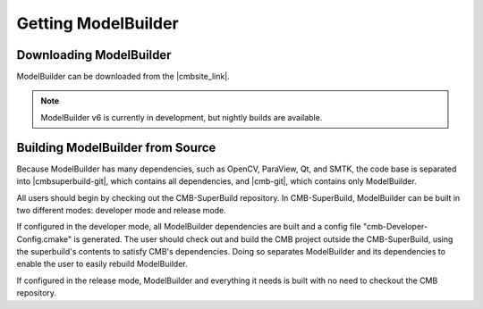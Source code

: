 Getting ModelBuilder
====================

Downloading ModelBuilder
------------------------

ModelBuilder can be downloaded from the |cmbsite_link|.

.. |cmbsite_link| raw:: html

   <a href="http://www.computationalmodelbuilder.org/download/" target="_blank">
   Official Site </a>

.. Note::
    ModelBuilder v6 is currently in development, but nightly builds are
    available.

Building ModelBuilder from Source
---------------------------------

Because ModelBuilder has many dependencies, such as OpenCV, ParaView, Qt, and
SMTK, the code base is separated into |cmbsuperbuild-git|, which contains all
dependencies, and |cmb-git|, which contains only ModelBuilder.

.. |cmbsuperbuild-git| raw:: html

   <a href="https://gitlab.kitware.com/cmb/cmb-superbuild" target="_blank">
   CMB-SuperBuild </a>

.. |cmb-git| raw:: html

   <a href="https://gitlab.kitware.com/cmb/cmb" target="_blank"> CMB </a>

All users should begin by checking out the CMB-SuperBuild repository.  In
CMB-SuperBuild, ModelBuilder can be built in two different modes: developer mode
and release mode.

If configured in the developer mode, all ModelBuilder dependencies are
built and a config file "cmb-Developer-Config.cmake" is generated.
The user should check out and build the CMB project outside the
CMB-SuperBuild, using the superbuild's contents to satisfy CMB's dependencies.
Doing so separates ModelBuilder and its dependencies to enable the user to
easily rebuild ModelBuilder.

If configured in the release mode, ModelBuilder and
everything it needs is built with no need to checkout the CMB repository.

.. seealso::

    |cmbsuperbuild-git| for more instructions.